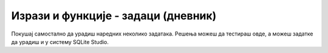 .. -*- mode: rst -*-

Изрази и функције - задаци (дневник)
....................................

Покушај самостално да урадиш наредних неколико задатака. 
Решења можеш да тестираш овде, а можеш задатке да урадиш и у систему SQLite Studio.

.. questionnote::

   Приказати имена и презимена ученика и пол (уместо ``м`` и ``ж``
   треба да пише ``мушки`` односно ``женски``).

.. dbpetlja:: db_izrazi_vezba_01
   :dbfile: dnevnik.sql
   :solutionquery: SELECT ime, prezime,
                          CASE
                               WHEN pol = 'м' THEN 'мушки'
                               WHEN pol = 'ж' THEN 'женски'
                          END AS pol
                   FROM ucenik
   :showresult:               

.. questionnote::
   
   Приказати имена и презимена свих ученика чије име и презиме почиње
   на исто слово (нпр. ``Петар Петровић``, ``Јована Јанковић`` и
   слично).

.. dbpetlja:: db_izrazi_vezba_02
   :dbfile: dnevnik.sql
   :solutionquery: SELECT ime, prezime
                   FROM ucenik
                   WHERE substr(ime, 1, 1) = substr(prezime, 1, 1)
   :showresult:               

.. questionnote::

   За сваки предмет приказати шифру која се гради од прва три слова
   назива предмета и разреда у ком се предмет предаје (нпр. за
   математику у првом разреду, шифра је ``мат1``).

.. dbpetlja:: db_izrazi_vezba_03
   :dbfile: dnevnik.sql
   :solutionquery: SELECT substr(naziv, 1, 3) || razred AS sifra
                   FROM predmet
   :showresult:               


.. questionnote::

   Коришћењем функције за издвајање месеца из датума, приказати све
   податке о ученицима рођеним у фебруару месецу.

.. dbpetlja:: db_izrazi_vezba_04
   :dbfile: dnevnik.sql
   :solutionquery: SELECT *
                   FROM ucenik
                   WHERE strftime('%m', datum_rodjenja) = '02';
   :showresult:               
